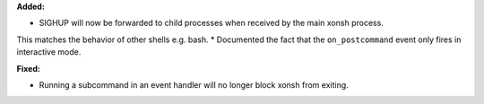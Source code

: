 **Added:**

* SIGHUP will now be forwarded to child processes when received by the main xonsh process.
This matches the behavior of other shells e.g. bash.
* Documented the fact that the ``on_postcommand`` event only fires in interactive mode.

**Fixed:**

* Running a subcommand in an event handler will no longer block xonsh from exiting.
